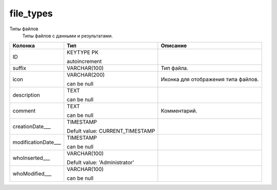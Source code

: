 file_types
==========

Типы файлов
  Типы  файлов с данными и результатами.

.. list-table::
   :header-rows: 1

   * - Колонка
     - Тип
     - Описание

   * - ID
     - KEYTYPE PK

       autoincrement
     - 

   * - suffix
     - VARCHAR(100)
     - Тип файла.

   * - icon
     - VARCHAR(200)

       can be null
     - Иконка для отображения типа файлов.

   * - description
     - TEXT

       can be null
     - 

   * - comment
     - TEXT

       can be null
     - Комментарий.

   * - creationDate___
     - TIMESTAMP

       Defult value: CURRENT_TIMESTAMP
     - 

   * - modificationDate___
     - TIMESTAMP

       can be null
     - 

   * - whoInserted___
     - VARCHAR(100)

       Defult value: 'Administrator'
     - 

   * - whoModified___
     - VARCHAR(100)

       can be null
     - 

